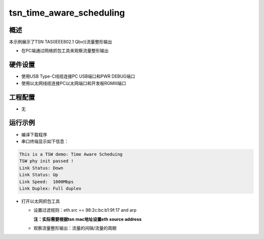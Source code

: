 .. _tsn_time_aware_scheduling:

tsn_time_aware_scheduling
==================================================

概述
------

本示例展示了TSN TAS(IEEE802.1 Qbv))流量整形输出

- 在PC端通过网络抓包工具来观察流量整形输出

硬件设置
------------

* 使用USB Type-C线缆连接PC USB端口和PWR DEBUG端口

* 使用以太网线缆连接PC以太网端口和开发板RGMIII端口

工程配置
------------

- 无

运行示例
------------

* 编译下载程序

* 串口终端显示如下信息：


.. code-block:: console

     This is a TSW demo: Time Aware Scheduing
     TSW phy init passed !
     Link Status: Down
     Link Status: Up
     Link Speed:  1000Mbps
     Link Duplex: Full duplex


* 打开以太网抓包工具

  - 设置过滤规则：eth.src == 98:2c:bc:b1:9f:17 and arp

    **注：实际需要根据tsn mac地址设置eth source address**
  - 观察流量整形输出：流量的间隔/流量的周期

    .. image:: doc/tsn_time_aware_scheduling.png
       :alt: img
